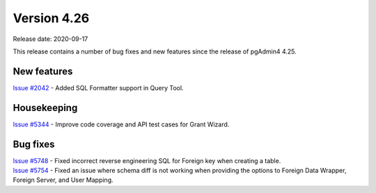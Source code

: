 ************
Version 4.26
************

Release date: 2020-09-17

This release contains a number of bug fixes and new features since the release of pgAdmin4 4.25.

New features
************

| `Issue #2042 <https://redmine.postgresql.org/issues/2042>`_ -  Added SQL Formatter support in Query Tool.

Housekeeping
************

| `Issue #5344 <https://redmine.postgresql.org/issues/5344>`_ -  Improve code coverage and API test cases for Grant Wizard.

Bug fixes
*********

| `Issue #5748 <https://redmine.postgresql.org/issues/5748>`_ -  Fixed incorrect reverse engineering SQL for Foreign key when creating a table.
| `Issue #5754 <https://redmine.postgresql.org/issues/5754>`_ -  Fixed an issue where schema diff is not working when providing the options to Foreign Data Wrapper, Foreign Server, and User Mapping.
